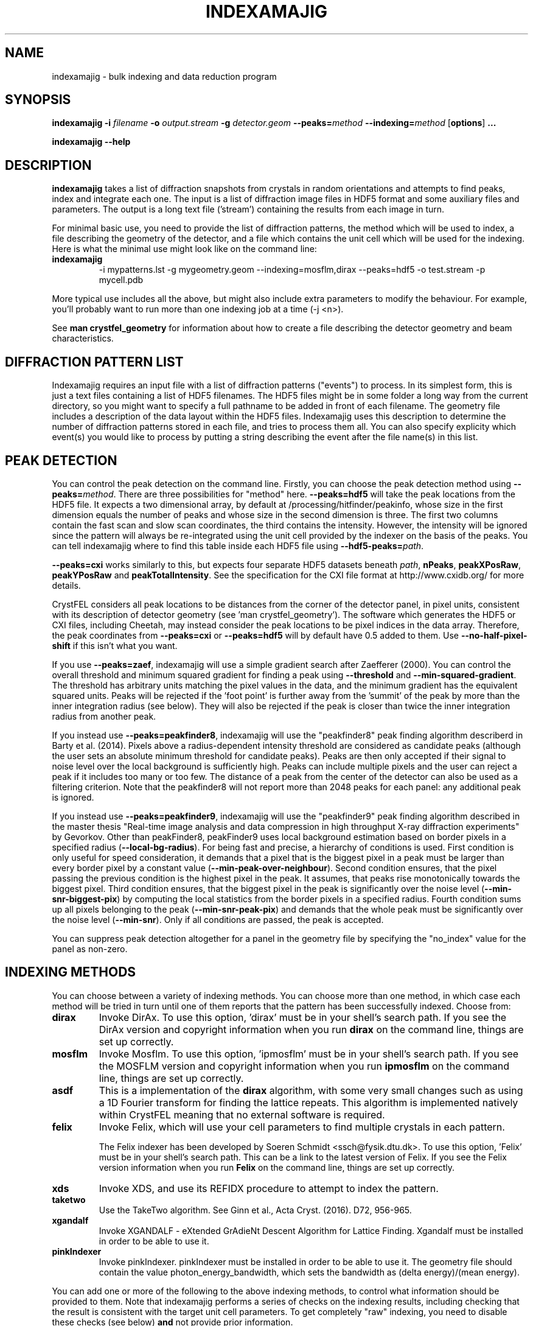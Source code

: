 .\"
.\" indexamajig man page
.\"
.\" Copyright © 2012-2020 Deutsches Elektronen-Synchrotron DESY,
.\"                       a research centre of the Helmholtz Association.
.\"
.\" Part of CrystFEL - crystallography with a FEL
.\"

.TH INDEXAMAJIG 1
.SH NAME
indexamajig \- bulk indexing and data reduction program
.SH SYNOPSIS
.PP
.BR indexamajig
\fB-i\fR \fIfilename\fR \fB-o\fR \fIoutput.stream\fR \fB-g\fR \fIdetector.geom\fR \fB--peaks=\fR\fImethod\fR \fB--indexing=\fR\fImethod\fR
[\fBoptions\fR] \fB...\fR
.PP
\fBindexamajig --help\fR

.SH DESCRIPTION

\fBindexamajig\fR takes a list of diffraction snapshots from crystals in random orientations and attempts to find peaks, index and integrate each one.  The input is a list of diffraction image files in HDF5 format and some auxiliary files and parameters.  The output is a long text file ('stream') containing the results from each image in turn.

For minimal basic use, you need to provide the list of diffraction patterns, the method which will be used to index, a file describing the geometry of the detector, and a file which contains the unit cell which will be used for the indexing.  Here is what the minimal use might look like on the command line:

.IP \fBindexamajig\fR
.PD
-i mypatterns.lst -g mygeometry.geom --indexing=mosflm,dirax --peaks=hdf5 -o test.stream -p mycell.pdb

.PP
More typical use includes all the above, but might also include extra parameters to modify the behaviour. For example, you'll probably want to
run more than one indexing job at a time (-j <n>).

See \fBman crystfel_geometry\fR for information about how to create a file describing the detector geometry and beam characteristics.

.SH DIFFRACTION PATTERN LIST

Indexamajig requires an input file with a list of diffraction patterns ("events") to process. In its simplest form, this is just a text files containing a list of HDF5 filenames. The HDF5 files might be in some folder a long way from the current directory, so you might want to specify a full pathname to be added in front of each filename. The geometry file includes a description of the data layout within the HDF5 files. Indexamajig uses this description to determine the number of diffraction patterns stored in each file, and tries to process them all.  You can also specify explicity which event(s) you would like to process by putting a string describing the event after the file name(s) in this list.


.SH PEAK DETECTION

You can control the peak detection on the command line.  Firstly, you can choose the peak detection method using \fB--peaks=\fR\fImethod\fR.  There are three possibilities for "method" here.  \fB--peaks=hdf5\fR will take the peak locations from the HDF5 file.  It expects a two dimensional array, by default at /processing/hitfinder/peakinfo, whose size in the first dimension equals the number of peaks and whose size in the second dimension is three.  The first two columns contain the fast scan and slow scan coordinates, the third contains the intensity.  However, the intensity will be ignored since the pattern will always be re-integrated using the unit cell provided by the indexer on the basis of the peaks.  You can tell indexamajig where to find this table inside each HDF5 file using \fB--hdf5-peaks=\fR\fIpath\fR.

\fB--peaks=cxi\fR works similarly to this, but expects four separate HDF5 datasets beneath \fIpath\fR, \fBnPeaks\fR, \fBpeakXPosRaw\fR, \fBpeakYPosRaw\fR and \fBpeakTotalIntensity\fR.  See the specification for the CXI file format at http://www.cxidb.org/ for more details.

CrystFEL considers all peak locations to be distances from the corner of the detector panel, in pixel units, consistent with its description of detector geometry (see 'man crystfel_geometry').  The software which generates the HDF5 or CXI files, including Cheetah, may instead consider the peak locations to be pixel indices in the data array.  Therefore, the peak coordinates from \fB--peaks=cxi\fR or \fB--peaks=hdf5\fR will by default have 0.5 added to them.  Use \fB--no-half-pixel-shift\fR if this isn't what you want.

If you use \fB--peaks=zaef\fR, indexamajig will use a simple gradient search after Zaefferer (2000).  You can control the overall threshold and minimum squared gradient for finding a peak using \fB--threshold\fR and \fB--min-squared-gradient\fR.  The threshold has arbitrary units matching the pixel values in the data, and the minimum gradient has the equivalent squared units.  Peaks will be rejected if the 'foot point' is further away from the 'summit' of the peak by more than the inner integration radius (see below).  They will also be rejected if the peak is closer than twice the inner integration radius from another peak.

If you instead use \fB--peaks=peakfinder8\fR, indexamajig will use the "peakfinder8" peak finding algorithm describerd in Barty et al. (2014). Pixels above a radius-dependent intensity threshold are considered as candidate peaks (although the user sets an absolute minimum threshold for candidate peaks). Peaks are then only accepted if their signal to noise level over the local background is sufficiently high. Peaks can include multiple pixels and the user can reject a peak if it includes too many or too few. The distance of a peak from the center of the detector can also be used as a filtering criterion. Note that the peakfinder8 will not report more than 2048 peaks for each panel: any additional peak is ignored.

If you instead use \fB--peaks=peakfinder9\fR, indexamajig will use the "peakfinder9" peak finding algorithm described in the master thesis "Real-time image analysis and data compression in high throughput X-ray diffraction experiments" by Gevorkov. Other than peakFinder8, peakFinder9 uses local background estimation based on border pixels in a specified radius (\fB--local-bg-radius\fR). For being fast and precise, a hierarchy of conditions is used. First condition is only useful for speed consideration, it demands that a pixel that is the biggest pixel in a peak must be larger than every border pixel by a constant value (\fB--min-peak-over-neighbour\fR). Second condition ensures, that the pixel passing the previous condition is the highest pixel in the peak. It assumes, that peaks rise monotonically towards the biggest pixel. Third condition ensures, that the biggest pixel in the peak is significantly over the noise level (\fB--min-snr-biggest-pix\fR) by computing the local statistics from the border pixels in a specified radius. Fourth condition sums up all pixels belonging to the peak (\fB--min-snr-peak-pix\fR) and demands that the whole peak must be significantly over the noise level (\fB--min-snr\fR). Only if all conditions are passed, the peak is accepted.

You can suppress peak detection altogether for a panel in the geometry file by specifying the "no_index" value for the panel as non-zero.


.SH INDEXING METHODS

You can choose between a variety of indexing methods.  You can choose more than one method, in which case each method will be tried in turn until one of them reports that the pattern has been successfully indexed.  Choose from:

.IP \fBdirax\fR
.PD
Invoke DirAx.  To use this option, 'dirax' must be in your shell's search path.  If you see the DirAx version and copyright information when you run \fBdirax\fR on the command line, things are set up correctly.

.IP \fBmosflm\fR
.PD
Invoke Mosflm.  To use this option, 'ipmosflm' must be in your shell's search path.  If you see the MOSFLM version and copyright information when you run \fBipmosflm\fR on the command line, things are set up correctly.

.IP \fBasdf\fR
.PD
This is a implementation of the \fBdirax\fR algorithm, with some very small changes such as using a 1D Fourier transform for finding the lattice repeats.  This algorithm is implemented natively within CrystFEL meaning that no external software is required.

.IP \fBfelix\fR
.PD
Invoke Felix, which will use your cell parameters to find multiple crystals in each pattern.
.sp
The Felix indexer has been developed by Soeren Schmidt <ssch@fysik.dtu.dk>. To use this option, 'Felix' must be in your shell's search path. This can be a link to the latest version of Felix. If you see the Felix version information when you run \fBFelix\fR on the command line, things are set up correctly.

.IP \fBxds\fR
.PD
Invoke XDS, and use its REFIDX procedure to attempt to index the pattern.

.IP \fBtaketwo\fR
.PD
Use the TakeTwo algorithm.  See Ginn et al., Acta Cryst. (2016). D72, 956-965.

.IP \fBxgandalf\fR
.PD
Invoke XGANDALF - eXtended GrAdieNt Descent Algorithm for Lattice Finding. Xgandalf must be installed in order to be able to use it.

.IP \fBpinkIndexer\fR
.PD
Invoke pinkIndexer. pinkIndexer must be installed in order to be able to use it. The geometry file should contain the value photon_energy_bandwidth, which sets the bandwidth as (delta energy)/(mean energy).


.PP
You can add one or more of the following to the above indexing methods, to control what information should be provided to them.  Note that indexamajig performs a series of checks on the indexing results, including checking that the result is consistent with the target unit cell parameters.  To get completely "raw" indexing, you need to disable these checks (see below) \fBand\fR not provide prior information.

.IP \fB-latt\fR
.PD
Provide the Bravais lattice type (e.g. the knowledge that the lattice is tetragonal primitive), as prior information to the indexing engine.

.IP \fB-nolatt\fR
.PD
The opposite of \fB-latt\fR: do not provide Bravais lattice type information to the indexing engine.

.IP \fB-cell\fR
.PD
Provide your unit cell parameters as prior information to the indexing engine.

.IP \fB-nocell\fR
.PD
The opposite of \fB-cell\fR: do not provide unit cell parameters as prior information to the indexing engine.

.PP
Example: \fB--indexing=mosflm-cell-latt\fR means to use Mosflm for indexing, and provide it with unit cell parameters and Bravais lattice type information.

.PP
The default indexing method is 'none', which means no indexing will be done.  This is useful if you just want to check that the peak detection is working properly.

.PP
You do not need to explicitly specify anything more than the indexing method itself (e.g. \fBmosflm\fR or \fBasdf\fR).  The default behaviour for all indexing methods is to make the maximum possible use of prior information such as the lattice type and cell parameters.  If you do not provide this information, for example if you do not give any unit cell file or if the unit cell file does not contain cell parameters (only lattice type information), the indexing methods you give will be modified accordingly.  If you only specify the indexing methods themselves, in most cases \fBindexamajig\fR will do what you want and intuitively expect!  However, the options are available if you need finer control.

If you don't know what to give for this option, leave it out completely.  Indexamajig will then automatically select indexing methods based on the programs available on your computer.

The indexing results from the indexing engine will be put through a number of refinement and checking stages.  See the options \fB--no-check-cell, --no-multi, --no-retry\fR and \fB--no-refine\fR below for more details.

.SH PEAK INTEGRATION
If the pattern could be successfully indexed, peaks will be predicted in the pattern and their intensities measured.  You have a choice of integration methods, and you specify the method using \fB--integration\fR.  Choose from:

.IP \fBrings\fR
.PD
Use three concentric rings to determine the peak, buffer and background estimation regions.  The radius of the smallest circle sets the peak region.  The radius of the middle and outer circles describe an annulus from which the background will be estimated.  You can set the radii of the rings using \fB--int-radius\fR (see below).  The default behaviour with \fBrings\fR is \fBnot\fR to center the peak boxes first.  Use \fBrings-cen\fR if you want to use centering.

.IP \fBprof2d\fR
.PD
Integrate the peaks using 2D profile fitting with a planar background, close to the method described by Rossmann (1979) J. Appl. Cryst. 12 p225.  The default behaviour with \fBprof2d\fR is to center the peak first - use \fBprof2d-nocen\fR to skip this step.

.PP
You can add one or more of the following to the above integration methods:

.IP \fB-cen\fR
.PD
Center the peak boxes iteratively on the actual peak locations.  The opposite is \fB-nocen\fR, which is the default.

.IP \fB-sat\fR
.PD
Normally, reflections which contain one or more pixels above max_adu (defined in the detector geometry file) will not be integrated and written to the stream.  Using this option skips this check, and allows saturated reflections to be passed to the later merging stages.  This is not usually a good idea, but might be your only choice if there are many saturated reflections.  The opposite is \fB-nosat\fR, which is the default for all integration methods.

.IP \fB-grad\fR
.PD
Fit the background around the reflection using gradients in two dimensions.  This was the default until version 0.6.1.  Without the option (or with its opposite, \fB-nograd\fR, which is the default), the background will be considered to have the same value across the entire integration box.

.SH OPTIMISING THE INTEGRATION RADII
To determine appropriate values for the integration radii, index some patterns with the default values and view the results using \fBcheck-near-bragg\fR (in the scripts folder).  Set the binning in \fBhdfsee\fR to 1, and adjust the ring radius until none of the rings overlap for any of the patterns.  This ring radius is the outer radius to use. Then reduce the radius until the circles match the sizes of the peaks as closely as possible.  This value is the inner radius.  The middle radius should be between the two, ideally between two and three pixels smaller than the outer radius.
.PP
If it's difficult to do this without setting the middle radius to the
same value as the inner radius, then the peaks are too close together to be
accurately integrated.  Perhaps you got greedy with the resolution and put the
detector too close to the interaction region?

.SH BASIC OPTIONS
.PD 0
.IP "\fB-i\fR \fIfilename\fR"
.IP \fB--input=\fR\fIfilename\fR
.PD
Read the list of images to process from \fIfilename\fR.  \fB--input=-\fR means to read from stdin.  There is no default.

.PD 0
.IP "\fB-o\fR \fIfilename\fR"
.IP \fB--output=\fR\fIfilename\fR
.PD
Write the output data stream to \fIfilename\fR.

.PD 0
.IP "\fB-g\fR \fIfilename\fR"
.IP \fB--geometry=\fR\fIfilename\fR
.PD
Read the detector geometry description from \fIfilename\fR.  See \fBman crystfel_geometry\fR for more information.

.PD 0
.IP \fB--basename\fR
.PD
Remove the directory parts of the filenames taken from the input file.  If \fB--prefix\fR or \fB-x\fR is also given, the directory parts of the filename will be removed \fIbefore\fR adding the prefix.

.PD 0
.IP "\fB-x\fR \fIprefix\fR"
.IP \fB--prefix=\fR\fIprefix\fR
.PD
Prefix the filenames from the input file with \fIprefix\fR.  If \fB--basename\fR is also given, the filenames will be prefixed \fIafter\fR removing the directory parts of the filenames.

.PD 0
.IP "\fB-j\fR \fIn\fR"
.PD
Run \fIn\fR analyses in parallel.  Default: 1.

.PD 0
.IP \fB--no-check-prefix\fR
.PD
Don't attempt to correct the prefix (see \fB--prefix\fR) if it doesn't look correct.

.PD 0
.IP \fB--highres=\fIn\fR
.PD
Mark all pixels on the detector higher than \fIn\fR Angstroms as bad.  This might be useful when you have noisy patterns and don't expect any signal above a certain resolution.

.PD 0
.IP \fB--profile
.PD
Display timing data for performance monitoring.

.PD 0
.IP \fB--temp-dir=\fIpath\fR
.PD
Put the temporary folder under \fIpath\fR.

.PD 0
.IP \fB--wait-for-file=\fIn\fR
.PD
Wait at most \fIn\fR seconds for each image file in the input list to be created before trying to process it.  This is useful for some automated processing pipelines.  It obviously only really works for single-frame files.  If a file exists but is not readable when this option is set non-zero, a second attempt will be made after ten seconds.  This is to allow for incompletely written files.  A value of -1 means to wait forever.  The default value is \fB--wait-for-file=0\fR.

.PD 0
.IP \fB--zmq-msgpack\fR
.PD
Receive data as MessagePack objects over ZeroMQ.  The input "file list", given with \fB--input\fR or \fB-i\fR, should contain a socket URL suitable for passing to zmq_connect(), such as "tcp://127.0.0.1:12322".  At the moment, only one URL can be given, but this may change in future.

.IP \fB--no-image-data\fR
.PD
Do not load the actual image data (or bad pixel masks), only the metadata.  This allows you to check if patterns can be indexed, without high data bandwidth requirements.  Obviously, any feature requiring the image data, especially peak search procedures and integration, cannot be used in this case.  At the moment, this option only works when \fB--zmq-msgpack\fR is also used.  You will probably want to use \fB--peaks=msgpack\fR.


.SH PEAK SEARCH OPTIONS
.PD 0
.IP \fB--peaks=\fR\fImethod\fR
.PD
Find peaks in the images using \fImethod\fR.  See the second titled \fBPEAK DETECTION\fB (above) for more information.

.PD 0
.IP \fB--peak-radius=\fR\fIinner,middle,outer\fR
.PD
Set the inner, middle and outer radii for three-ring integration during the peak search.  See the section about \fBPEAK INTEGRATION\fR, above, for details of how to determine
these.  The default is to use the same values as for \fB--int-radius\fR.

.PD 0
.IP \fB--min-peaks=\fIn\fR
.PD
Do not try to index frames with fewer than \fIn\fR peaks.  These frames will still be described in the output stream.  To exclude them, use \fB--no-non-hits-in-stream\fR.

.PD 0
.IP \fB--hdf5-peaks=\fR\fIpath\fR
.PD
When using \fB--peaks=hdf5\fR or \fB--peaks=cxi\fR, read the peak positions from location \fIpath\fR.  The path can include placeholders, e.g. \fB--hdf5-peaks=/%/peaks\fR.  See \fBPEAK DETECTION\fR above.

.PD 0
.IP \fB--median-filter=\fR\fIn\fR
.PD
Apply a median filter with box "radius" \fIn\fR to the image.  The median of the values from a \fI(n+1)\fRx\fI(n+1)\fR square centered on the pixel will be subtracted from each pixel.  This might help with peak detection if the background is high and/or noisy.  The \fIunfiltered\fR image will be used for the final integration of the peaks.  If you also use \fB--noise-filter\fR, the median filter will be applied first.

.PD 0
.IP \fB--filter-noise\fR
.PD
Apply a noise filter to the image with checks 3x3 squares of pixels and sets all of them to zero if any of the nine pixels have a negative value.  This filter may help with peak detection under certain circumstances.  The \fIunfiltered\fR image will be used for the final integration of the peaks, because the filter is destroys a lot of information from the pattern.  If you also use \fB--median-filter\fR, the median filter will be applied first.

.PD 0
.IP \fB--threshold=\fR\fIthres\fR
.PD
Set the overall threshold for peak detection using \fB--peaks=zaef\fR or \fB--peaks=peakfinder8\fR to \fIthres\fR, which has the same units as the detector data.  The default is \fB--threshold=800\fR.

.PD 0
.IP \fB--min-squared-gradient=\fR\fIgrad\fR
.PD
Set the square of the gradient threshold for peak detection using \fB--peaks=zaef\fR to \fIgrad\fR, which has units of "squared detector units per pixel".  The default is \fB--min-squared-gradient=100000\fR.  \fB--min-sq-gradient\fR and \fB--min-gradient\fR are synonyms for this option, however the latter should not be used to avoid confusion.

.PD 0
.IP \fB--min-snr=\fR\fIsnr\fR
.PD
Set the minimum I/sigma(I) for peak detection when using \fB--peaks=zaef\fR, \fB--peaks=peakfinder8\fR or \fB--peaks=peakfinder9\fR.  The default is \fB--min-snr=5\fR.

.PD 0
.IP \fB--min-snr-biggest-pix=<n>\fR
.PD
(peakFinder9 only) min snr of the biggest pixel in the peak, given as a factor of the standard deviation. Default is 7.0.

.PD 0
.IP \fB--min-snr-peak-pix=<n>\fR
.PD
(peakFinder9 only) min snr of a peak pixel, given as a factor of the standard deviation. Should be smaller or equal to sig_fac_biggest_pix. Default is 6.0.

.PD 0
.IP \fB--min-sig=<n>\fR
.PD
(peakFinder9 only) minimum standard deviation of the background. Prevents finding of peaks in erroneous or highly shadowed unmasked regions. Default is 11.0.

.PD 0
.IP \fB--min-peak-over-neighbour=<n>\fR
.PD
(peakFinder9 only) just for speed. Biggest pixel must be n higher than the pixels in window_radius distance to be a candidate for the biggest pixel in a peak. Should be chosen as a small positive number, a few times smaller than the weakest expected peak. The default is -INFINITY, which turns off the speedup and searches with maximum precision.

.PD 0
.IP \fB--min-pix-count=\fR\fIcnt\fR
.PD
Accepts peaks only if they include more than \fR\fIcnt\fR pixels, when using \fB--peaks=peakfinder8\fR.  The default is \fB--min-pix-count=2\fR.

.PD 0
.IP \fB--max-pix-count=\fR\fIcnt\fR
.PD
Accepts peaks only if they include less than \fR\fIcnt\fR pixels, when using \fB--peaks=peakfinder8\fR.  The default is \fB--max-pix-count=200\fR.

.PD 0
.IP \fB--local-bg-radius=\fR\fIr\fR
.PD
Radius (in pixels) used for the estimation of the local background when using \fB--peaks=peakfinder8 or --peaks=peakfinder9\fR.  The default is \fB--local-bg-radius=3\fR.

.PD 0
.IP \fB--min-res=\fR\fIpx\fR
.PD
Only accept peaks if they lay at more than \fR\fIpx\fR pixels from the center of the detector when using \fB--peaks=peakfinder8\fR.  The default is \fB--min-res=0\fR.

.PD 0
.IP \fB--max-res=\fR\fIpx\fR
.PD
Only accept peaks if they lay at less than \fR\fIpx\fR pixels from the center of the detector when using \fB--peaks=peakfinder8\fR.  The default is \fB--max-res=1200\fR.

.PD 0
.IP \fB--no-use-saturated\fR
.PD
Normally, peaks which contain one or more pixels above max_adu (defined in the detector geometry file) will be used for indexing (but not used in the final integration - see the section on peak integration above).  Using this option causes saturated peaks to be ignored completely.  The opposite is \fB--use-saturated\fR, which is the default.

.PD 0
.IP \fB--no-revalidate\fR
.PD
When using \fB--peaks=hdf5\fR or \fB--peaks=cxi\fR, the peaks will be put through some of the same checks as if you were using \fB--peaks=zaef\fR.  These checks reject peaks which are too close to panel edges, are saturated (unless you use \fB--use-saturated\fR), have other nearby peaks (closer than twice the inner integration radius, see \fB--int-radius\fR), or have any part in a bad region.  Using this option skips this validation step, and uses the peaks directly.

.PD 0
.IP \fB--no-half-pixel-shift\fR
.PD
CrystFEL considers all peak locations to be distances from the corner of the detector panel, in pixel units, consistent with its description of detector geometry (see 'man crystfel_geometry').  The software which generates the HDF5 or CXI files, including Cheetah, may instead consider the peak locations to be pixel indices in the data array.  Therefore, the peak coordinates from \fB--peaks=cxi\fR or \fB--peaks=hdf5\fR will by default have 0.5 added to them.  This option \fBdisables\fR this half-pixel offset.

.PD 0
.IP \fB--check-hdf5-snr\fR
.PD
With this option with \fB--peaks=hdf5\fR, the peaks will additionally be checked to see that they satisfy the minimum SNR specified with \fB--min-snr\fR.

.SH INDEXING OPTIONS
.PD 0
.IP \fB--indexing=\fR\fImethod\fR
.PD
Index the patterns using \fImethod\fR.  See the section titled \fBINDEXING METHODS\fR (above) for more information.  The default is to automatically detect which indexing methods to use.

.PD 0
.IP "\fB-p\fR \fIunitcell.cell\fR"
.IP "\fB-p\fR \fIunitcell.pdb\fR"
.IP \fB--pdb=\fR\fIunitcell.pdb\fR
.PD
Specify the name of the file containing unit cell information, in PDB or CrystFEL format.

.PD 0
.IP \fB--tolerance=\fR\fItol\fR
.PD
Set the tolerances for unit cell comparison.  \fItol\fR takes the form \fIa\fR,\fIb\fR,\fIc\fR,\fIang\fR.  \fIa\fR, \fIb\fR and \fIc\fR are the tolerances, in percent, for the respective \fIreciprocal\fR space axes, and \fIang\fR is the tolerance in degrees for the reciprocal space angles.  If the unit cell is centered, the tolerances are applied to the corresponding primitive unit cell.
.PD
The default is \fB--tolerance=5,5,5,1.5\fR.

.PD 0
.IP \fB--no-check-cell
.PD
Do not check the cell parameters against the reference unit cell (given with \fB-p\fR).  If you've used older versions of CrystFEL, this replaces putting "-raw" in the indexing method.

.PD 0
.IP \fB--multi
.PD
Enable the "subtract and retry" method, where after a successful indexing attempt the spots accounted for by the indexing solution are removed before trying to index again in the hope of finding a second lattice.  This doesn't have anything to do with the multi-lattice indexing algorithms such as Felix.

.PD 0
.IP \fB--no-retry
.PD
Disable retry indexing.  After an unsuccessful indexing attempt, indexamajig would normally remove the 10% weakest peaks and try again.  This option disables that, which makes things much faster but decreases the indexing success rate.

.PD 0
.IP \fB--no-refine
.PD
Skip the prediction refinement step.  Usually this will decrease the quality of the results and allow false solutions to get through, but occasionally it might be necessary.

.PD 0
.IP \fB--check-peaks
.PD
Check that most of the peaks can be accounted for by the indexing solution.  This usually increases the quality of the indexing solutions, but prevents "subtract and retry" multi-lattice indexing from working well.

.PD 0
.IP \fB--taketwo-member-threshold=\fIn\fR
.IP \fB--taketwo-len-tolerance=\fIn\fR
.IP \fB--taketwo-angle-tolerance=\fIn\fR
.IP \fB--taketwo-trace-tolerance=\fIn\fR
.PD
These set low-level parameters for the TakeTwo indexing algorithm.  Respectively, the minimum number of vectors in the network before the pattern is considered indexed, the length and angle tolerances (in reciprocal Angstroms and degrees, respectively) and the rotation matrix angle tolerance (in degrees) for considering rotation matrices as equal.
.IP
The defaults are: \fB--taketwo-member-threshold=20\fR, \fB--taketwo-len-tolernace=0.001\fR, \fB--taketwo-angle-tolerance=0.6\fR and \fB--taketwo-trace-tolerance=3\fR.

.PD 0
.IP \fB--felix-domega=\fIn\fR
.IP \fB--felix-fraction-max-visits=\fIn\fR
.IP \fB--felix-max-internal-angle=\fIn\fR
.IP \fB--felix-max-uniqueness=\fIn\fR
.IP \fB--felix-min-completeness=\fIn\fR
.IP \fB--felix-min-visits=\fIn\fR
.IP \fB--felix-num-voxels=\fIn\fR
.IP \fB--felix-sigma=\fIn\fR
.IP \fB--felix-tthrange-max=\fIn\fR
.IP \fB--felix-tthrange-min=\fIn\fR
.PD 0
These set low-level parameters for the Felix indexing algorithm.

.PD 0
.IP \fB--xgandalf-sampling-pitch=\fIn\fR
.IP \fB--xgandalf-grad-desc-iterations=\fIn\fR
.IP \fB--xgandalf-tolerance=\fIn\fR
.IP \fB--xgandalf-no-deviation-from-provided-cell\fR
.IP \fB--xgandalf-max-lattice-vector-length=\fIn\fR
.IP \fB--xgandalf-min-lattice-vector-length=\fIn\fR
.IP \fB--xgandalf-max-peaks=\fIn\fR
.IP \fB--xgandalf-fast-execution\fR
.PD
These set low-level parameters for the XGANDALF indexing algorithm.
.IP
\fB--xgandalf-sampling-pitch\fR selects how dense the reciprocal space is sampled. [0-4]: extremelyLoose to extremelyDense. [5-7]: standardWithSeondaryMillerIndices to extremelyDenseWithSeondaryMillerIndices. Default is 6 (denseWithSeondaryMillerIndices).
.IP
\fB--xgandalf-grad-desc-iterations\fR  selects how many gradient descent iterations are performed. [0-5]: veryFew to extremelyMany. Default is 4 (manyMany).
.IP
\fB--xgandalf-tolerance\fR relative tolerance of the lattice vectors. Default is 0.02.
.IP
\fB--xgandalf-no-deviation-from-provided-cell\fR if a prior unit cell was provided, and this flag is set, the found unit cell will have exactly the same size as the provided one.
.IP
\fB--xgandalf-min-lattice-vector-length\fR and \fB--xgandalf-min-lattice-vector-length\fR minimum and maximum possible lattice vector lengths (unit is A). Used for fitting without prior lattice as starting point for gradient descent, so the final minimum lattice vector length can be smaller/highier as min/max. Note: This is valid for the uncentered cell, i.e. the P-cell! Default is 30A and 250A respectively.
.IP
\fB--xgandalf-max-peaks\fR maximum number of peaks used for indexing. For refinement all peaks are used. Peaks are selected by increasing radius. Limits the maximum execution time for patterns with a huge amount of peaks - either real ones or false positives. Default is 250.
.IP
\fB--xgandalf-fast-execution\fR Shortcut to set --xgandalf-sampling-pitch=2 --xgandalf-grad-desc-iterations=3

.PD 0
.IP \fB--pinkIndexer-considered-peaks-count=\fIn\fR
.IP \fB--pinkIndexer-angle-resolution=\fIn\fR
.IP \fB--pinkIndexer-refinement-type=\fIn\fR
.IP \fB--pinkIndexer-tolerance=\fIn\fR
.IP \fB--pinkIndexer-reflection-radius=\fIn\fR
.IP \fB--pinkIndexer-max-resolution-for-indexing=\fIn\fR
.IP \fB--pinkIndexer-multi=\fIn\fR
.IP \fB--pinkIndexer-thread-count=\fIn\fR
.IP \fB--pinkIndexer-no-check-indexed=\fIn\fR
.IP \fB--pinkIndexer-override-bandwidth=\fIn\fR
.IP \fB--pinkIndexer-override-photon-energy=\fIn\fR
.IP \fB--pinkIndexer-override-visible-energy-range=\fImin-max\fR

.PD
These set low-level parameters for the PinkIndexer indexing algorithm.
.IP
\fB--pinkIndexer-considered-peaks-count\fR selects how many peaks are considered for indexing. [0-4] (veryFew to manyMany). Default is 4 (manyMany).
.IP
\fB--pinkIndexer-angle-resolution\fR selects how dense the orientation angles of the sample lattice are sampled. [0-4] (extremelyLoose to extremelyDense). Default is 2 (normal).
.IP
\fB--pinkIndexer-refinement-type\fR selects the refinement type. 0 = none, 1 = fixedLatticeParameters, 2 = variableLatticeParameters, 3 = firstFixedThenVariableLatticeParameters, 4 = firstFixedThenVariableLatticeParametersMultiSeed, 5 = firstFixedThenVariableLatticeParametersCenterAdjustmentMultiSeed.
.IP
\fB--pinkIndexer-tolerance\fR selects the tolerance of the pinkIndexer (relative tolerance of the lattice vectors). Default is 0.06. For bad geometrys or cell parameters use a high tolerance. For a well known geometry and cell use a small tolerance. Only important for refinement and indexed/not indexed identificaton. Too small tolerance will lead to refining to only a fraction of the peaks and possibly discarding of correctly indexed images. Too high tolerance will lead to bad fitting in presence of multiples or noise and can mark wrongly-indexed patterns as indexed.
.IP
\fB--pinkIndexer-reflection-radius\fR sets radius of the reflections in reciprocal space in 1/A. Default is 2%% of a* (which works quiet well for X-rays). Should be chosen much bigger for electrons (~0.002).
.IP
\fB--pinkIndexer-max-resolution-for-indexing\fR sets the maximum resolition in 1/A used for indexing. Peaks at high resolution don't add much information, but they add a lot of computation time. Default is infinity. Does not influence the refinement.
.IP
\fB--pinkIndexer-multi\fR Use pinkIndexers own multi indexing. Should be combined with the --no-multi flag.
.IP
\fB--pinkIndexer-thread-count\fR sets the thread count for internal parallelization. Default is 1. Very useful for small datasets (e.g. for screening). Internal parallelization does not significantly increase the amount of RAM needed, whereas CrystFEL's parallelization does. For HPCs typically a mixture of both parallelizations leads to best results.
.IP
\fB--pinkIndexer-no-check-indexed\fR Leave the check whether a pattern is indexed completely to CrystFEL. Useful for monochromatic (since CrystFEL's prediction model is smarter than the one of pinkIndexer) or in combnation with --no-check-peaks for geometry optimization. This flag is meant to eventually disappear, when the full pink pipeline is implemented.
.IP
\fB--pinkIndexer-override-bandwidth=\fIn\fR Overrides the bandwidth in (delta energy)/(mean energy) to use for indexing (which usually is defined in the geometry file). Should be used together with \fB--pinkIndexer-override-photon-energy=\fIn\fR. Note: this option sets the borders for the spectrum, whereas the option in the geometry file sets the standard deviation for a Gaussian that fits the spectrum. Internally, the standard deviation is multiplied by 5 to compute the hard borders of the spectrum. I.e., photon_energy_bandwith = 0.005 in the geometry file equals --pinkIndexer-override-bandwidth=0.025. For monochromatic experiments usually --pinkIndexer-override-bandwidth=0.02 is sufficiently large. If in doubt, use --pinkIndexer-override-visible-energy-range.
.IP
\fB--pinkIndexer-override-photon-energy=\fIn\fR Overrides the mean energy in eV to use for indexing (which usually is defined in the geometry file). Should be used together with \fB--pinkIndexer-override-bandwidth=\fIn\fR
.IP
\fB--pinkIndexer-override-visible-energy-range=\fImin-max\fR Overrides photon energy and bandwidth according to a range of energies that have high enough intensity to produce visible Bragg spots on the detector. min and max range borders are separated by a minus sign (no whitespace).

.SH INTEGRATION OPTIONS
.PD 0
.IP \fB--integration=\fR\fImethod\fR
.PD
Integrate the reflections using \fImethod\fR.  See the section titled \fBPEAK INTEGRATION\fR (above) for more information.  The default is \fB--integration=rings-nocen\fR.

.PD 0
.IP \fB--fix-profile-radius=\fIn\fR
.IP \fB--fix-divergence=\fIn\fR
.PD
Fix the beam and crystal paramters to the given values.  The profile radius is given in m^-1 and the divergence in radians (full angle).  The default is to set the divergence to zero, and then to automatically determine the profile radius.
.IP
You do not have to use all three of these options together.  For example, if the automatic profile radius determination is not working well for your data set, you could fix that alone and continue using the default values for the other parameters (which might be automatically determined in future versions of CrystFEL, but are not currently).

.PD 0
.IP \fB--int-radius=\fR\fIinner,middle,outer\fR
.PD
Set the inner, middle and outer radii for three-ring integration.  See the
section about \fBPEAK INTEGRATION\fR, above, for details of how to determine
these.  The defaults are probably not appropriate for your situation.
.PD
The default is \fB--int-radius=4,5,7\fR.

.PD 0
.IP \fB--int-diag=\fIcondition\fR
.PD
Show detailed information about reflection integration when \fIcondition\fR is met.  The \fIcondition\fR can be \fBall\fR, \fBnone\fR, a set of Miller indices separated by commas, \fBrandom\fR, \fBimplausible\fR or \fBnegative\fR.  \fBrandom\fR means to show information about a random 1% of the peaks.  \fBnegative\fR means to show peaks with intensities which are negative by more than 3 sigma.  \fBimplausible\fR means to show peaks with intensities which are negative by more than 5 sigma.  \fBstrong\fR means to show peaks with intensities which are positive by more than 3 sigma  The default is \fB--int-diag=none\fR.

.PD 0
.IP \fB--push-res=\fIn\fR
.PD
Integrate \fIn\fR nm^-1 higher than the apparent resolution limit of each individual crystal.  \fIn\fR can be negative to integrate \fIlower\fR than the apparent resolution limit.  The default is \fB--push-res=infinity\fR, which means that no cutoff is applied.  Note that you can also apply this cutoff at the merging stage using \fBprocess_hkl/partialator --push-res\fR, which is usually better: reflections which are thrown away at the integration stage cannot be brought back later.  However, applying a resolution cutoff during integration will make the stream file significantly smaller and faster to merge.

.PD 0
.IP \fB--overpredict\fR
.PD
Over-predict reflections.  This is needed to provide a buffer zone when using post-refinement, but makes it difficult to judge the accuracy of the predictions because there are so many reflections.  It will also reduce the quality of the merged data if you merge without partiality estimation.

.SH OUTPUT OPTIONS

.PD 0
.IP \fB--no-non-hits-in-stream\fR
.PD
Completely exclude 'non-hit' frames in the stream.  When this option is given, frames with fewer than the number of peaks given to \fB--min-peaks\fR will not have chunks written to the stream at all.

.PD 0
.IP \fB--copy-hdf5-field=\fR\fIpath\fR
.PD
Copy the information from \fR\fIpath\fR in the HDF5 file into the output stream.  The information must be a single scalar value.  This option is sometimes useful to allow data to be separated after indexing according to some condition such the presence of an optical pump pulse.  You can give this option as many times as you need to copy multiple bits of information.

.PD 0
.IP \fB--no-peaks-in-stream\fR
.PD
Do not record peak search results in the stream.  You won't be able to check that the peak detection was any good, but the stream will be around 30% smaller.

.PD 0
.IP \fB--no-refls-in-stream\fR
.PD
Do not record integrated reflections in the stream.  The resulting output won't be usable for merging, but will be a lot smaller.  This option might be useful if you're only interested in things like unit cell parameters and orientations.

.PD 0
.IP \fB--serial-offset=\fIn\fR
.PD
Start the serial numbers in the stream at \fIn\fR instead of 1.  Use this if you are splitting an indexing job up into several smaller ones, so that the streams can be concatenated into a single one with consistent numbering.  This is important if you use \fBwhirligig\fR.

.SH HISTORICAL OPTIONS

.PD 0
.IP \fB--no-sat-corr\fR
.PD
This option is here for historical purposes only, to disable a correction which is done if certain extra information is included in the HDF5 file.

.SH IDENTIFYING SINGLE PATTERNS IN THE INPUT FILE

By default indexamajig processes all diffraction patterns ("events") in each of the data files listed in the input list. It is however, possible, to only process single events in a multi-event file, by adding in the list an event description string after the data filename. The event description always includes a first section with alphanumeric strings separated by forward slashes ("/") and a second section with integer numbers also separated by forward slashes. The two sections are in turn separated by a double forward slash ('//'). Any of the two sections can be empty, but the double forward slash separator must always be present.  Indexamajig matches the strings and the numbers in the event description with the event placeholders ('%') present respectively in the 'data' and 'dim' properties defined in the geometry file, and tries to retrieve the full HDF path to the event data and the the its location in a multi-dimensional data space. Consider the following examples:

\fBExample 1:\fR The 'data' and 'dim' properties have been defined like this in the geometry file:

.br
data = /data/%/rawdata
.br
dim0 = ss
.br
dim1 = fs

The event list contains the following line:
.br

filename.h5  event1//
.br

This identifies an event in the 2-dimensional data block located at /data/event1/rawdata in the HDF5 file called filename.h5.

\fBExample 2:\fR The 'data' and 'dim' properties have been defined like this in the geometry file:

.br
data = /data/rawdata
.br
dim0 = %
.br
dim1 = ss
.br
dim2 = fs

The event list contains the following line:
.br

filename.h5  //3
.br

This identifies an event in the 3-dimensional data block located at /data/rawdata in the HDF5 file called filename.h5, specifically the 2-dimensional data slice defined by the value 3 of the first axis of the data space.

Indexamajig tries to match the alphanumerical strings to the placeholders in the 'dim' property defined in the geometry file. The first string is matched to the first placeholder, the second to
the second placeholder, and so on. A similar strategy is followed to match integer numbers to the placeholders in the 'dim' property defined in the geometry file.
For a full explanation of how the internal layout of the data file can be  described in the geometry file, please see \fBman crystfel_geometry\fR.

You can use \fBlist_events\fR to prepare a list of each event in one or more input files.  Note that you only need to do this if you need to perform some sorting or filtering on this list.  If you want to process every event in a file, simply specify the filename in the input file.

.SH AUTHOR
This page was written by Thomas White, Yaroslav Gevorkov and Valerio Mariani.

.SH REPORTING BUGS
Report bugs to <taw@physics.org>, or visit <http://www.desy.de/~twhite/crystfel>.

.SH COPYRIGHT AND DISCLAIMER
Copyright © 2012-2020 Deutsches Elektronen-Synchrotron DESY, a research centre of the Helmholtz Association.
.P
indexamajig, and this manual, are part of CrystFEL.
.P
CrystFEL is free software: you can redistribute it and/or modify it under the terms of the GNU General Public License as published by the Free Software Foundation, either version 3 of the License, or (at your option) any later version.
.P
CrystFEL is distributed in the hope that it will be useful, but WITHOUT ANY WARRANTY; without even the implied warranty of MERCHANTABILITY or FITNESS FOR A PARTICULAR PURPOSE.  See the GNU General Public License for more details.
.P
You should have received a copy of the GNU General Public License along with CrystFEL.  If not, see <http://www.gnu.org/licenses/>.

.SH SEE ALSO
.BR crystfel (7),
.BR crystfel_geometry (5),
.BR cell_explorer (1),
.BR process_hkl (1),
.BR partialator (1),
.BR list_events (1),
.BR whirligig (1)
